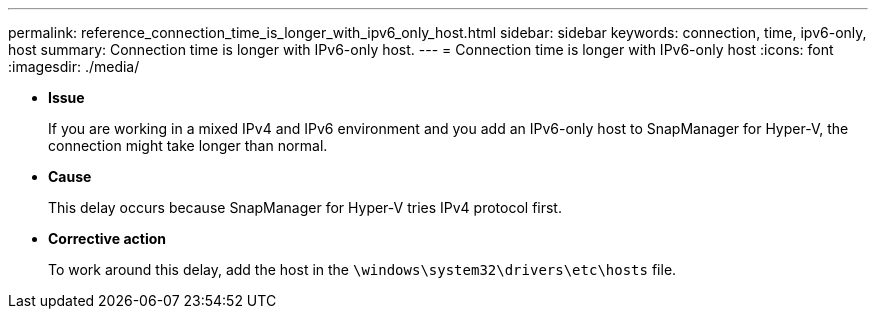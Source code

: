 ---
permalink: reference_connection_time_is_longer_with_ipv6_only_host.html
sidebar: sidebar
keywords: connection, time, ipv6-only, host
summary: Connection time is longer with IPv6-only host.
---
= Connection time is longer with IPv6-only host
:icons: font
:imagesdir: ./media/

* *Issue*
+
If you are working in a mixed IPv4 and IPv6 environment and you add an IPv6-only host to SnapManager for Hyper-V, the connection might take longer than normal.

* *Cause*
+
This delay occurs because SnapManager for Hyper-V tries IPv4 protocol first.

* *Corrective action*
+
To work around this delay, add the host in the `\windows\system32\drivers\etc\hosts` file.
